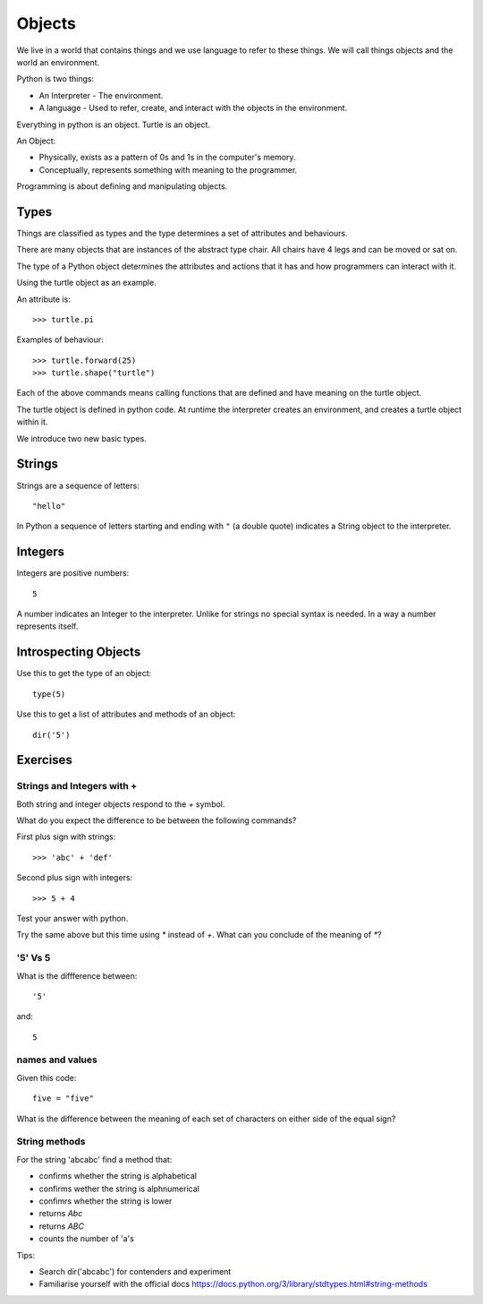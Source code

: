 Objects
*******

We live in a world that contains things and we use language to refer to these things. We will call things objects and the world an environment. 

Python is two things:

* An Interpreter - The environment.
* A language - Used to refer, create, and interact with the objects in the
  environment.

Everything in python is an object. Turtle is an object.

An Object:

* Physically, exists as a pattern of 0s and 1s in the computer's memory. 
* Conceptually, represents something with meaning to the programmer.

Programming is about defining and manipulating objects.

Types
=====

Things are classified as types and the type determines a set of attributes and behaviours. 

There are many objects that are instances of the abstract type chair. All chairs have 4 legs and can be moved or sat on. 

The type of a Python object determines the attributes and actions that
it has and how programmers can interact with it.

Using the turtle object as an example.

An attribute is::

    >>> turtle.pi

Examples of behaviour:: 

    >>> turtle.forward(25)
    >>> turtle.shape("turtle")

Each of the above commands means calling functions that are defined and have
meaning on the turtle object. 

The turtle object is defined in python code. At runtime the interpreter creates an environment, and creates a turtle object within it.


We introduce two new basic types.


Strings
=======

Strings are a sequence of letters::

    "hello"

In Python a sequence of letters starting and ending with ``"`` (a double quote)
indicates a String object to the interpreter.


Integers
========

Integers are positive numbers::

    5

A number indicates an Integer to the interpreter. Unlike for strings no special syntax
is needed. In a way a number represents itself.


Introspecting Objects
=====================

Use this to get the type of an object:: 

    type(5)


Use this to get a list of attributes and methods of an object:: 

    dir('5')
    

Exercises
=========

Strings and Integers with +
---------------------------

Both string and integer objects respond to the `+` symbol.

What do you expect the difference to be between the following commands?

First plus sign with strings::

    >>> 'abc' + 'def'

Second plus sign with integers::
    
    >>> 5 + 4

Test your answer with python.

Try the same above but this time using `*` instead of `+`. What can you
conclude of the meaning of `*`?


'5' Vs 5
--------

What is the diffference between::

    '5'

and::
    
    5


names and values
----------------

Given this code::

    five = "five"

What is the difference between the meaning of each set of characters on either
side of the equal sign?

String methods
--------------

For the string 'abcabc' find a method that:

* confirms whether the string is alphabetical
* confirms wether the string is alphnumerical
* confimrs whether the string is lower
* returns `Abc`
* returns `ABC`
* counts the number of 'a's

Tips:

* Search dir('abcabc') for contenders and experiment
* Familiarise yourself with the official docs https://docs.python.org/3/library/stdtypes.html#string-methods

